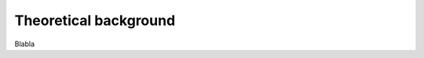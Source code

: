 .. _theory_ref:

Theoretical background
===========================================================

Blabla